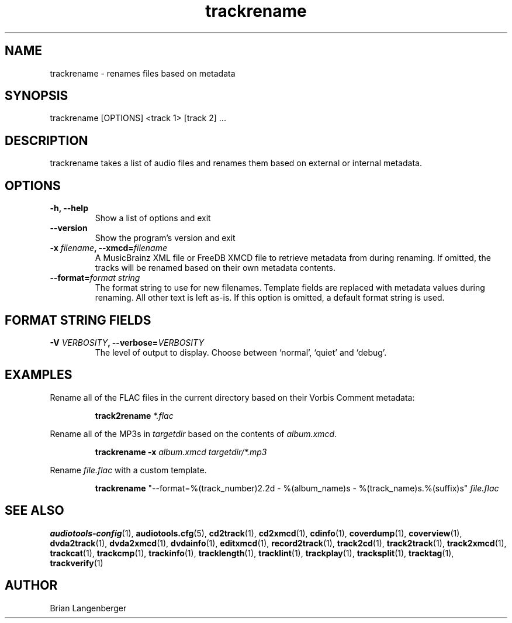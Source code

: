 .TH "trackrename" 1 "November 20, 2008" "" "Audio File Renamer"
.SH NAME
trackrename \- renames files based on metadata
.SH SYNOPSIS
trackrename [OPTIONS] <track 1> [track 2] ...
.SH DESCRIPTION
.PP
trackrename takes a list of audio files and
renames them based on external or internal metadata.
.SH OPTIONS
.TP
\fB-h, --help\fR
Show a list of options and exit
.TP
\fB--version\fR
Show the program's version and exit
.TP
\fB-x \fIfilename\fB, --xmcd=\fIfilename\fR
A MusicBrainz XML file or FreeDB XMCD file to retrieve metadata from
during renaming.
If omitted, the tracks will be renamed based on their own
metadata contents.
.TP
\fB--format=\fIformat string\fR
The format string to use for new filenames.
Template fields are replaced with metadata values during renaming.
All other text is left as-is.
If this option is omitted, a default format string is used.

.SH FORMAT STRING FIELDS
.TS
tab(:);
| c   s |
| c | c |
| r | l |.
_
Template Fields
Key:Value
=
\fC%(track_number)2.2d\fR:the track's number on the CD
\fC%(track_total)d\fR:the total number of tracks on the CD
\fC%(album_number)d\fR:the CD's album number
\fC%(album_total)d\fR:the total number of CDs in the set
\fC%(album_track_number)s\fR:combination of album and track number
\fC%(track_name)s\fR:the track's name
\fC%(album_name)s\fR:the album's name
\fC%(artist_name)s\fR:the track's artist name
\fC%(performer_name)s\fR:the track's performer name
\fC%(composer_name)s\fR:the track's composer name
\fC%(conductor_name)s\fR:the track's conductor name
\fC%(media)s\fR:the track's source media
\fC%(ISRC)s\fR:the track's ISRC
\fC%(catalog)s\fR:the track's catalog number
\fC%(copyright)s\fR:the track's copyright information
\fC%(publisher)s\fR:the track's publisher
\fC%(year)s\fR:the track's publication year
\fC%(date)s\fR:the track's original recording date
\fC%(suffix)s\fR:the track's suffix
\fC%(basename)s\fR:the track's original name, without suffix
_
.TE
.TP
\fB-V \fIVERBOSITY\fB, --verbose=\fIVERBOSITY\fR
The level of output to display.
Choose between `normal', `quiet' and `debug'.

.SH EXAMPLES
.LP
Rename all of the FLAC files in the current directory based on
their Vorbis Comment metadata:
.IP
.B track2rename
.I *.flac

.LP
Rename all of the MP3s in \fItargetdir\fR based on
the contents of \fIalbum.xmcd\fR.

.IP
.B trackrename \-x
.I album.xmcd targetdir/*.mp3

.LP
Rename \fIfile.flac\fR with a custom template.

.IP
.B trackrename
"\-\-format=%(track_number)2.2d - %(album_name)s - %(track_name)s.%(suffix)s"
.I file.flac

.SH SEE ALSO
.BR audiotools-config (1),
.BR audiotools.cfg (5),
.BR cd2track (1),
.BR cd2xmcd (1),
.BR cdinfo (1),
.BR coverdump (1),
.BR coverview (1),
.BR dvda2track (1),
.BR dvda2xmcd (1),
.BR dvdainfo (1),
.BR editxmcd (1),
.BR record2track (1),
.BR track2cd (1),
.BR track2track (1),
.BR track2xmcd (1),
.BR trackcat (1),
.BR trackcmp (1),
.BR trackinfo (1),
.BR tracklength (1),
.BR tracklint (1),
.BR trackplay (1),
.BR tracksplit (1),
.BR tracktag (1),
.BR trackverify (1)
.SH AUTHOR
Brian Langenberger

